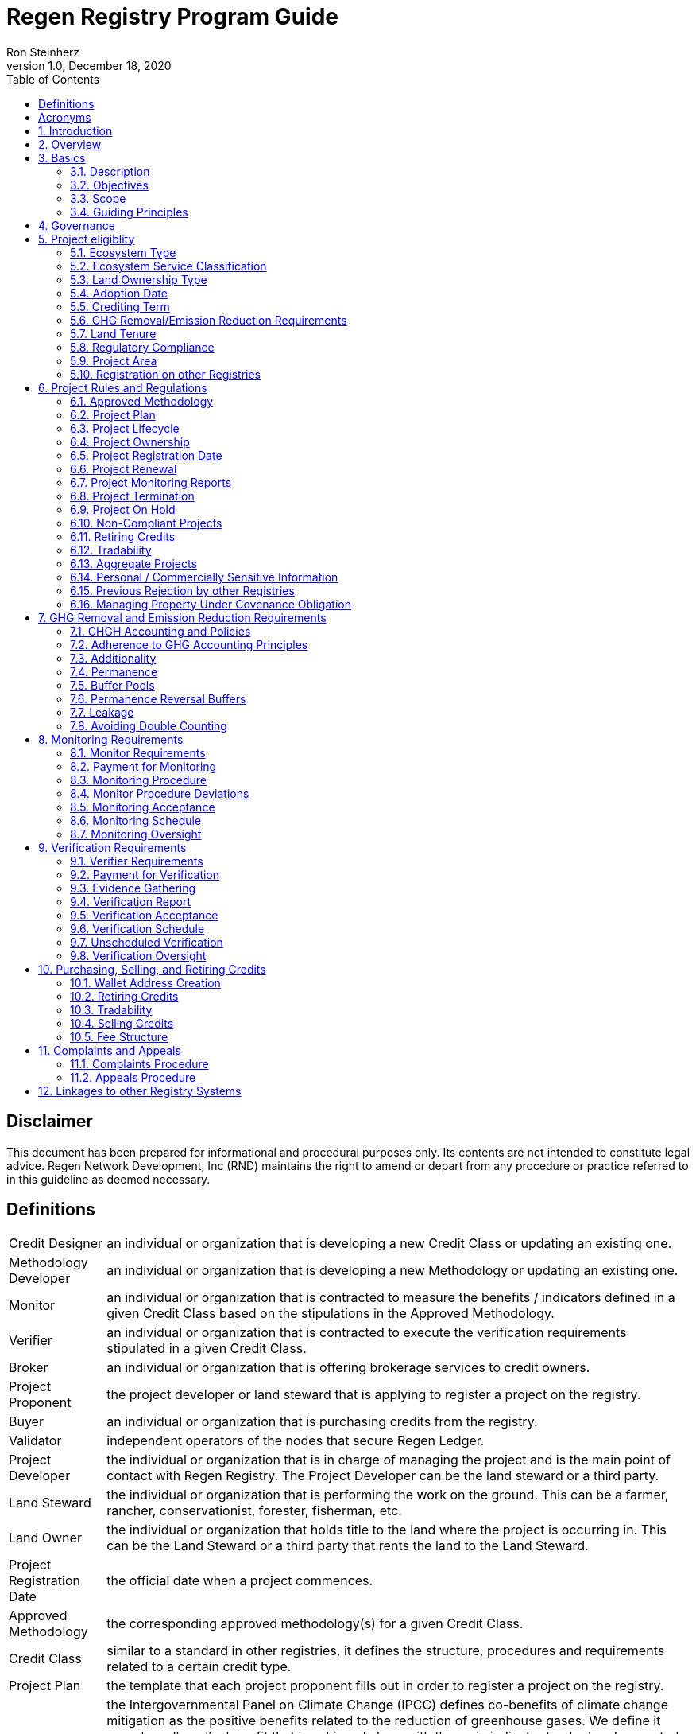 = Regen Registry Program Guide
Ron Steinherz
v1.0, December 18, 2020
:description: 
:toc:

[discrete]
== Disclaimer

This document has been prepared for informational and procedural
purposes only. Its contents are not intended to constitute legal advice.
Regen Network Development, Inc (RND) maintains the right to amend or
depart from any procedure or practice referred to in this guideline as
deemed necessary.


== Definitions

[horizontal]

Credit Designer::

an individual or organization that is developing a new
Credit Class or updating an existing one.


Methodology Developer::

an individual or organization that is developing
a new Methodology or updating an existing one.

Monitor::

an individual or organization that is contracted to measure
the benefits / indicators defined in a given Credit Class based on the
stipulations in the Approved Methodology.

Verifier::

an individual or organization that is contracted to execute
the verification requirements stipulated in a given Credit Class.

Broker::

an individual or organization that is offering brokerage
services to credit owners.

Project Proponent::

the project developer or land steward that is
applying to register a project on the registry.

Buyer::

an individual or organization that is purchasing credits from
the registry.

Validator::

independent operators of the nodes that secure Regen Ledger.

Project Developer::

the individual or organization that is in charge of
managing the project and is the main point of contact with Regen
Registry. The Project Developer can be the land steward or a third
party.

Land Steward::

the individual or organization that is performing the
work on the ground. This can be a farmer, rancher, conservationist,
forester, fisherman, etc.

Land Owner::

the individual or organization that holds title to the land
where the project is occurring in. This can be the Land Steward or a
third party that rents the land to the Land Steward.

Project Registration Date::

the official date when a project commences.

Approved Methodology::

the corresponding approved methodology(s) for a
given Credit Class.

Credit Class::

similar to a standard in other registries, it defines the
structure, procedures and requirements related to a certain credit type.

Project Plan::

the template that each project proponent fills out in
order to register a project on the registry.

Co-Benefit::

the Intergovernmental Panel on Climate Change
(IPCC) defines co-benefits of climate change mitigation as the positive
benefits related to the reduction of greenhouse gases. We define it more
broadly as# a benefit that is achieved along with the main indicator
tracked and promoted in a given credit - which need not be a reduction
of GHG. For example, a biodiversity credit might mainly promote the
protection of a certain species and at the same time offer co-benefits,
such as protection of water resources.

Baseline::

an estimate of the measurement of a certain benefit /
indicator tracked in a given credit had the project not been
implemented. A baseline can be static, dynamic, project specific or
based on performance standard (or a combination of
those)footnote:[https://ghgprotocol.org/sites/default/files/standards/ghg_project_accounting.pdf[https://ghgprotocol.org/sites/default/files/standards/ghg_project_accounting.pdf]].

Verification::

a systematic, independent, and documented assessment by a
qualified and impartial third party of the benefits' assertions for a
specific reporting period.

Supplement::

an appendix to the Credit Class or Approved Methodology
that contains stipulations related to a specific geographic locale or a
specific case.

Crediting Term::

is the finite length of time for which a Project Plan
is effective, and during which a project can generate credits.

Project Activity::

the applied management or conservation practice that
a project proponent is undertaking in order to improve the benefits
tracked in a given Credit Class.

Project Initial Monitoring Date::

the date when the baseline measurement
was performed

Project Page::

the dedicated web page for a given project on the
registry. It provides an overview of the project, the activities taken
place, timeline, images, maps, documentation, and more.

Permanence Reversal Buffer::

a dedicated buffer account that is
allocated a percentage of credits from each issuance in order to
mitigate permanence related reversal risk, i.e. GHG removal reversal
that has occurred over the permanence period of the project.

Approved Activities::

the set of land management or conservation
activities that are eligible activities for a given Credit Class.

Established Registries::

other reputable registries in the carbon market
that Regen Registry recognizes and accepts for certain purposes, such as
onboarding verifiers. These registries are:
+
[loweralpha]
. Verrafootnote:[https://verra.org/[https://verra.org/]] -
VCS Program , CCB Program, Jurisdictional & Nested REDD+ , SD Vista
. Gold Standardfootnote:[https://registry.goldstandard.org/[https://registry.goldstandard.org/]]
. American Carbon Registryfootnote:[https://americancarbonregistry.org/[https://americancarbonregistry.org/]]
. Climate Action Reservefootnote:[http://www.climateactionreserve.org/[http://www.climateactionreserve.org/]]
. CDMfootnote:[https://cdm.unfccc.int/index.html[https://cdm.unfccc.int/index.html]]
. Australian Emission Reduction Fund - Carbon Farming Initiativefootnote:[http://cleanenergyregulator.gov.au/ERF/project-and-contracts-registers/project-register[http://cleanenergyregulator.gov.au/ERF/project-and-contracts-registers/project-register]]


== Acronyms


[horizontal]
GHG:: Greenhouse Gases
IPCC:: Intergovernmental Panel on Climate Change (IPCC) is an
intergovernmental body of the United Nations that is dedicated to
providing the world with objective, scientific information relevant to
understanding the scientific basis of the risk of human-induced climate
change.
AFOLU:: Agriculture, Forestry and Other Land Use; a category of carbon
credit projects that related to agriculture, forestry, and other land
uses (e.g. conservation).
RND:: Regen Network Development, Inc , the entity developing and
operating Regen Registry. Also referred to in this document as Regen
Network.
SDG:: the United Nations' Sustainable Development Goals.
GIS:: Geographic information system is a conceptualized
framework that provides the ability to capture and analyze
https://en.wikipedia.org/wiki/Spatial_analysis[spatial] and
https://en.wikipedia.org/wiki/Geographic_data_and_information[geographic
data].

:sectnums: 
:sectnumlevels: 3

== Introduction

Every day, business is done while neglecting some of our most important
partners: Farmers and the Earth. The result are destructive global
consequences like climate change, desertification, and resource
depletion that affect nearly every aspect of human life. The United
Nations FAO estimates 33% of the Earth's soils are already
degraded and over 90% could become degraded by
2050footnote:[FAO and ITPS, 2015; IPBES, 2018].

The price tag to 'fix' these problems is estimated to be in the
trillions, paralyzing global efforts to quickly address climate change.
There may be nothing of more critical importance today than the
regeneration of the world's ecosystems.

Farmers, the stewards of our global landscapes, offer one of the most
powerful pathways for reversing climate change and unlocking a massive
untapped market in the world: the services and products generated by
Earth's ecosystems. Regen Registry coupled with Regen Ledger, an
ecological blockchain-based ledger, create a new platform for farmers to
monetize their ecological data while receiving rewards for sustainable
practices. By improving the understanding of the state of our land,
oceans, and watersheds and enabling rewards for verified positive
changes, Regen Network catalyzes the regeneration of our ecosystems.

Regen Network was launched in Q2, 2018 and is headquartered in Great
Barrington, Massachusetts.

== Overview

The Program Guide details the general requirements and specifications
for the quantification, monitoring, reporting and verification (MRV),
project registration, and issuance of credits on Regen Registry. The
common characteristic of all Regen Registry credits is that they are all
nature-based solutions, and each can provide one or more ecosystem
services, including GHG emissions reductions and removals,
biodiversity/habitat protection, improvement in water quality, and
morefootnote:[Note, the taxonomy of carbon markets and climate
mitigation varies from ecosystem services].

The Program Guide establishes the programmatic structure of Regen
Registry, including credit classes and methodologies, the project
registration process, project eligibility, and the issuance of tradable
environmental assets to projects. This guide is intended to be used by
Project Proponents, buyers, Monitors, Verifiers, and all other
stakeholders.

Regen Registry aims to maximize flexibility and usability for Project
Proponents while maintaining the environmental integrity and scientific
rigor necessary to ensure that projects developed against its credit
classes and methodologies are of the highest quality.

Project Proponents developing a project for registration on Regen
Registry shall follow this Program Guide and must apply a Regen Registry
approved credit class and methodology.

Project Proponents and other interested stakeholders should refer to the
Regen Registry website for the latest version of the Program Guide,
methodologies, document templates, and other guidance. Regen Registry
will inform Project Proponents with active projects directly to avoid
any potential disruptions.

== Basics

=== Description

Regen Registry is an open source ecosystem services registry in which
Project Proponents can register projects, apply for credits, and
transfer and sell credits to buyers. Buyers can resell or retire credits
(in the case of carbon credits). Each credit vintage issued has a unique
ID, is project-based, is geospatially tagged and independently
verifiedfootnote:[If an independent verification is required by the
respective Credit Class].

Regen Registry aims to provide an open source, vertically integrated
solution that provides:

[loweralpha]
. **Digital MRV** - software infrastructure that provides monitoring
tools - through in-house remote sensing and interoperability with 3rd
party tools - that streamline the cost and issuance of credits.
. **Marketing Platform** - showcases the unique story of each
project, highlighting the land stewards, the impact on the land and
environment; provides buyers and policy makers with impact analytics on
a portfolio (regional, national, and global) of key ecological
indicators.
. **Marketplace and exchange (trading platform)** - sellers offer
their credits for sale; buyers purchase from one or multiple projects
and build a portfolio; the system provides a clearing [.mark]#and
settlement infrastructure including# payments and billing.
. **Regen Ledger** - a custom-built ecological ledger using
blockchain technology where credits are issued and transferred, and
monitoring and verification claims are recorded as immutable records.

Each layer offered within the Regen Registry is standalone and Project
Proponents can choose which ones to use. For example, a Project
Proponent can choose to perform the monitoring in-house, based on the
methodology guidelines, rather than use a Monitor that leverages our
software stack. That said, integrated use of all layers will enable
significant advantages in ease-of-use, effectiveness, and cost
efficiency.

=== Objectives 

Regen Registry's objectives are to:

- Encourage nature-based solutions. For example, solutions based on
regenerative agriculture, conservation, and best management practices,
as a strategy to mitigate (by removing/reducing GHG emissions) and/or
adapt to climate change.

- Provide guidance for, and promote, scientifically rigorous methodologies
and credit classes to foster high quality ecological assets.

- Create an open-source infrastructure that allows cost-effective and
rigorous MRV implementation, issues and tracks credits while avoiding
double counting, and provides payments, billing, and marketing
functionality.

- Support best practices in project-level GHG accounting and ecosystem
services.

- Commercialize innovative types of credits bundled with valuable
co-benefits and ecosystem services.

- Provide an environment to develop new types of ecological assets that
will inform voluntary and regulated markets.

- Incorporate cutting-edge technologies, such as IoT sensors, satellite
remote sensing, and digital signatures, in the use of project monitoring
and verification.

- Enhance public confidence in market-based action for GHG removal and
ecosystems' regeneration.

- Support interoperability between climate markets emerging from the
UNFCCC's Paris Agreement and global NDC commitments.

=== Scope

==== Geography

. Regen Registry accepts projects from locations worldwide, provided they conform to an approved credit class and its respective methodology.

==== Project Types

Regen Registry encourages and accepts a broad variety of nature-based
projects that promote climate mitigation, adaptation, and regeneration
of ecosystems, such as:

- *Agricultural projects* - examples include the adoption of cropland
practices that sequester carbon, such as reduced tillage or planting
cover crops, or pastureland / rangeland practices, such as rotational
grazing.

- *Water management projects* - examples include the installation of swales
that reduce nutrient runoff.

- *Forestry projects* - examples include afforestation, reforestation, and
agroforestry projects.

==== Users

The following depicts the main users of Regen Registry:

- *Credit Designer* - an individual or organization that is developing a new
Credit Class or updating an existing Credit Class.

- *Methodology Developer* - an individual or organization that is developing
a new Methodology or updating an existing Methodology.

- *Monitor* - an individual or organization that is contracted to measure
the benefits / indicators defined in a given Credit Class, based on the
requirements of an Approved Methodology.

- *Verifier* - an individual or organization that is contracted to execute
the verification requirements of a given Credit Class.

- *Broker* - an individual or organization that offers brokerage services to
credit owners.

- *Project Proponent* - the project developer or land steward that applies
to register a project on the registry.

- *Project Developer* - the individual or organization that manages a
registered project and is the main point of contact with Regen Registry.
The Project Developer can be the land steward or a third-party.

- *Land Steward* - the individual or organization that performs the work
on-the-ground. This can be a farmer, rancher, conservationist, forester,
fisherman, etc.

- *Land Owner* - the individual or organization that holds title to the land
where the project is occurring. This can be the Land Steward or a
third-party that rents the land to the Land Steward.

- *Buyer* - an individual or organization that is purchasing credits from
the Regen Registry.

==== Adoption and Revisions

Regen Registry aims to update the Program Guide on a yearly basis in
order to accommodate changes in science and technology which inform
new/upgraded methodologies, and changes in climate markets including GHG
accounting best practices, legislative and/or regulatory requirements.

On a project level and in certain circumstances, Regen Registry may
require all projects, including those monitored and verified under a
previous version of the Program Guide, to implement a policy or process
revision (e.g., updated administrative reporting procedures) detailed in
a subsequent version of the Program Guide.

New/subsequent versions of the Program Guide will be posted for public
comment for 30 days prior to adoption. Regen Registry will prepare
responses to submitted comments and post the comments and responses
along with the new version of the Program Guide.

==== Data Submission and Record-Keeping

Where appropriate, Regen Registry will provide templates for Project
Proponents to collect and submit data for project registration,
monitoring, and verification. These templates will be updated as needed.
In the future, templates will migrate to online/digital interfaces,
including digital signatures that simplify data collection and
processing, enable interoperability with 3rd party tools, and provide a
digital audit trail.

==== Conflict of Interest

Regen Registry requires that third-party Monitors and Verifiers sign a
Conflict of Interest agreement.

=== Guiding Principles 

==== Accuracy 

The Project Proponent shall reduce, as far as is practical,
uncertainties related to the quantification of GHG removals and/or any
other applicable ecological indicator, such as species habitat, tree
coverage, etc.

Methodologies submitted for Regen Registry approval shall include
methods for estimating the uncertainty for each indicator. If
the width of the 90% confidence interval exceeds 20%, an appropriate
confidence deduction shall be applied.

The use of models, such as biogeochemical models, must include an
estimate of structural uncertainty related to the inadequacy of the
model, model bias, and model discrepancy. Monitors shall quantify these
using the best available science, Monte Carlo analyses, uncertainty
estimates from peer reviewed literature, and/or consulting model experts
who have either developed or worked directly with the model in an
academic setting.

==== Comparability

Methodologies approved on Regen Registry shall rely on comparable
peer-reviewed studies as best as possible.

Further, Regen Registry is building infrastructure for automated
monitoring processes that will enable, once monitoring has been
performed for a given project, to have an independent party run that
same monitoring process again, at will, in order to compare the results.
We believe this will provide a new level of transparency and assurance
to monitoring processes.

==== Continuously and Frequently Upgraded

Regen Registry encourages updates of the Program Guide, Credit Classes,
and Methodologies in order to incorporate the latest scientific
knowledge, technologies, and tools, such as IoT and remote sensing.

==== Transparency

Regen Registry is built to provide stakeholders, including Project
Proponents, Buyers, scientists, and market experts, with a high level of
transparency. We achieve this by:

- Credit Classes and Methodologies are publicly available and receive
public comment. We also encourage engaging a broad set of subject matter
experts during the design process.

- All pertinent project data is publicly available, including the Project
Plan, monitoring reports, credit issuance certification, and
verification reports.

-  Regen Ledger will provide an immutable record and digital audit trail of
monitoring and verification outcomes, and credit issuance and sales.

See also the GHG Accounting and Policies section.

==== Collaboration

Regen Registry believes deeply in collaboration. We are convening a
broad set of independent parties to participate in:

- *Methodology development and Credit Class design* - scientists, economists
and subject matter experts are invited to create new, cutting-edge
ecological assets, to provide feedback, and to govern the library of
methodologies and credit classes.

- *Monitoring and verification* - remote sensing companies, experts, IoT
providers, surveying tools, etc. are invited to provide their monitoring
services to streamline the costs of MRV while maintaining scientific
rigor.

- *Regen Registry platform and Regen Ledger development* - software
developers who are eager to mitigate climate change are welcome to
contribute to these open source projects.

To that end, RND is also an active member
OpenTEAMfootnote:[https://openteam.community/], or Open Technology
Ecosystem for Agricultural Management, a farmer-driven, interoperable
platform to provide farmers around the world with the best possible
knowledge to improve soil health. We are currently collaborating with
OpenTEAM members in creating digital, open source, and standardized data
collection from the field and from MRV providers.

==== Practicality

Regen Registry aims to balance the time and cost required by Project
Proponents to collect data for monitoring, verification and reporting
and the need for assurances from Credit Buyers. To that end, Regen
Registry encourages a tiered approach to methodology development that
will provide different levels of assurances to cater to different needs
of Credit Buyers.

==== Security

RND will conduct security audits of its software, including Regen Ledger
and Regen Registry, to ensure the data integrity and fidelity of credit
ownership and the underlying MRV data.

==== Open Source and Open Data

Following the collaboration principle above, RND is a strong proponent
of open-source software and open data. We firmly believe that in order
to achieve the best results, provide transparency, ensure fair
governance, and invite collaboration from multiple stakeholders, we need
to develop open source software and share our research data openly. Our
software code repositories are available on
GitHubfootnote:[https://github.com/regen-network/[https://github.com/regen-network/]]

==== User-Centric Design

Relative to their potential, Agriculture, Forestry and Other Land Use
(AFOLU) carbon credits have seen limited adoption in regulatory and
voluntary markets. Historically, the supply of these credits has been
limited because credit design has not incorporated enough feedback from
land stewards, resulting in credit requirements that were complicated,
expensive and/or time consuming. Regen Registry follows a user centric
design of credit classes and methodologies with input not only from
buyers but also land stewards and project developers.

== Governance

Regen Registry is built on the principles of openness, collaboration,
accountability, user centric design, transparency, responsiveness, and
participation. This is applied to Credit Class and Methodology design,
provision of monitoring and verification services, integration with
other registries, and with 3rd-party service providers.

Regen Registry relies on a software implementation that includes two
layers:

[loweralpha]
. Regen Registry platform - a centralized software layer that
provides user accounts, project pages, administrative functions and

. Regen Ledgerfootnote:[Integration of Regen Registry and Regen Ledger is
targeted for Q2 2021] - a decentralized software layer that is used to
issue, transfer, and retire credits and tracks all pertinent monitoring,
reporting and verification (MRV) information as immutable records.

Regen Registry is operated by Regen Network Development, Inc (RND), a
private for-profit company. Regen Ledger is a public decentralized
ledger that is not owned by a single entity (including RND) and is a
Digital
Commonsfootnote:[https://en.wikipedia.org/wiki/Digital_commons_(economics)[https://en.wikipedia.org/wiki/Digital_commons_(economics)]]
that is operated by a network of independent stakeholders called
Validators that are incentivized to maintain the integrity of the
underlying ecological data and credits tracked on the ledger. Regen
Network believes this is the best way to maintain long term data
integrity, auditability, transparency, and viability, and enables a just
allocation of resources and sustained regeneration of ecological
ecosystems (see blog
postfootnote:[https://medium.com/regen-network/community-stake-governance-model-b949bcb1eca3[https://medium.com/regen-network/community-stake-governance-model-b949bcb1eca3]]
for more details).

Regen Registry is committed to fully comply with all relevant U.S.
Commodity Futures Trading Commission (CFTC) and the U.S. Securities and
Exchange Commission (SEC) standards and regulations.

In the event that RND dissolves, the Regen Registry's contractual
agreements bind both project developers and buyers to uphold any
outstanding contractual commitments as if the two slides are direct
parties to the contracts.

== Project eligiblity

=== Ecosystem Type 

Each Credit Class and Methodology shall stipulate the Ecosystem Type
based on RND
taxonomyfootnote:[https://docs.google.com/spreadsheets/d/1_i9aKoC-sgaRgNAIa8QL4P-ZgmmamdPjsihEHEzpCys/edit?usp=sharing[RND
Taxonomy Document]]. In the event there is no matching definition in
the taxonomy, the Credit Designer or Methodology Developer will propose
an addition to the taxonomy.

=== Ecosystem Service Classification

Each Credit Class and Methodology shall stipulate the Ecosystem Service
based on RND
taxonomyfootnote:[https://docs.google.com/spreadsheets/d/1_i9aKoC-sgaRgNAIa8QL4P-ZgmmamdPjsihEHEzpCys/edit?usp=sharing[RND
Taxonomy Document]]. In the event there is no matching definition in
the taxonomy, the Credit Designer or Methodology Developer will propose
an addition to the taxonomy.

=== Land Ownership Type

Each Credit Class shall stipulate the land ownership type accepted, for
example:

- Private
- Public
- Tribal

Or combination of the above.

=== Adoption Date

The Adoption Date is the date on which the Project Proponent began to
apply the Project Activity intended to increase a certain ecological
outcome (e.g. carbon stock) relative to the baseline measurement.

Each Credit Class shall define the earliest Adoption Date accepted for
that credit, but no earlier than 10 years prior to Project Registration
Date.

The Project Proponent must provide evidence to that effect.

=== Crediting Term

Crediting Term is the finite length of time for which a Project Plan is
valid, and during which a project can generate credits.

Each Credit Class shall define the corresponding Crediting Term(s)
available for that credit.

=== GHG Removal/Emission Reduction Requirements

Credit Classes that include GHG removals shall include these related
requirements:

==== Real

A real offset is the result of a Project Activity that yields
quantifiable and verifiable GHG removals as stipulated in the Approved
Methodology.

==== Measurable

Each credit represents one ton CO~2~e (1t CO~2~e) that has been removed
(or avoided) from the atmosphere.

==== No Double Counting

Regen Registry does not allow double issuing and selling of credits for
the same project area and/or temporal boundary. See also 'Registration
on other registries' section.

=== Land Tenure

. Land tenure is a legal term representing rights and interests in project
lands.

. Project Proponent shall own, have control over, or document effective
control over the GHG sources/sinks from which the removals originate.

. Project Proponent shall provide documentation and/or attestation of land
tenure.

. In the case of leased land, the landowner shall agree to all contractual
obligations taken by the Project Proponent, and the project Proponent
shall provide documentation and/or attestation of title agreement to
credits.

. Regen Registry may require a legal review by an expert in local law.

=== Regulatory Compliance

. Projects must maintain material regulatory compliance, that is, adherent
to all laws, regulations, and other legally binding mandates directly
related to Project Activities.

. Project Proponent is required to provide a regulatory compliance
attestation for each verification. This attestation must disclose all
violations or other instances of non-compliance with laws, regulations,
or other legally binding mandates directly related to Project
Activities.

. Regen Registry retains discretion to decide on a case-by-case basis
whether a violation requires cancelling the project or putting it on
hold until the issue is addressed.

=== Project Area

. The Project Area may only include land meeting the following
requirements:
    - the land was not converted from forest land, wetlands or any other
    natural ecosystem (see rnd taxonomy document for definitions) in the 10
    year period prior to the Project's Adoption Date.

. The Project Area may include portions of land which are not eligible
land, only if they are excluded from any GHG or co-benefit estimation.
Those areas will be clearly demarcated in the Project Plan.

=== Registration on other Registries

. Project Proponent is required to state if they plan to apply in the
future, or have applied for and been listed, registered, and/or been
issued GHG emission reduction or removal credits, biodiversity credits
or any other ecological credit through any other GHG emissions program,
biodiversity program or any other certification program.

. Project Proponent will include detailed information on any credit
issuance (volume, vintage, status), and information on any rejections of
the project application on other registries.

. Regen Registry will review the information provided by Project Proponent
and approve or reject concurrent registration with another registry(s).
Regen Registry will permit concurrent project registration only if the
following conditions are met:

- No double issuance - credits issued for the same unique emissions
reductions (project boundary and vintage) do not reside concurrently on
more than one registry.

- No double sale - once any credits have been sold on another registry,
the Project Proponent will be required to cancel that project in order
to register on Regen Registry.

Note, these conditions hold, not only during project registration but
throughout the lifetime of the project. That is, Project Proponent with
an existing project on Regen Registry shall follow the same procedure
above if planning to register on another registry concurrently.

See Avoiding Double Counting section for more details.

== Project Rules and Regulations

=== Approved Methodology

Each Credit Class shall define the Approved Methodology(s) which the
credit relies upon.

=== Project Plan

The Project Plan describes the Project Activity, addresses eligibility
requirements, establishes project boundaries, and more. The Project
Proponent shall fill out the Project Plan
templatefootnote:[https://drive.google.com/file/d/1q6-26M-ROqKpfbkZf8YSDG2j2vawiVun/view?usp=sharing[Regen
Registry Project Plan]] and submit for review by Regen Registry.

=== Project Lifecycle

This is a general outline of the project stages:

. Account Creation - Project Proponent provides contact information and
creates an account on Regen Registry.

. Project Creation - Project Proponent creates a project, applies for a
credit, completes the Project Plan, and signs the corresponding legal
agreements.

. Preliminary Review - Regen Registry reviews the submission for
completeness and compatibility with the Credit Class and Approved
Methodology, and requests additional information as needed.

. Project Registration - If everything is in order, the project is
approved, the contract is signed between the Project Proponent and Regen
Registry.

. Baseline Measurement - Project Proponent engages with Monitor and
provides the project information as defined in the Approved Methodology.
The Monitor follows the guidelines in the Approved Methodology and
generates a baseline measurement of the ecological indicators and
benefit assessment assigned to the Credit Class. The Baseline Monitoring
Report is submitted to Regen Registry. If the report is approved, it is
made publicly available on Regen Registry.

. Verification - Per the verification schedule defined in the Credit
Class, the Project Proponent engages with an independent, approved
Verifier to verify the inputs provided by the Project Proponent and the
baseline and monitoring reports submitted by the Monitor follow the
specification of the Approved Methodology. Fees for verification are
determined by the Project Proponent and Verifier. The Verifier submits
to Regen Registry a verified Project Plan, verified monitoring
report(s), and verification report with verification rating (see
Verification section for further details).

. Verification Acceptance - Based on the verification report rating, Regen
Registry issues credits to the Project Proponent. The verification
report is made publicly available on Regen Registry.

. Subsequent Monitoring and Verification rounds - Following the guidelines
in the Approved Methodology and Credit Class, subsequent monitoring and
verification rounds are performed, and the above steps repeat for each
credit vintage issuance.

. Issuance - Regen Registry issues to the Project Proponent’s account
credits for the relevant reporting period, in the amount listed in the
monitoring report.

. Transfer or Retire - At the Project Proponent’s discretion, they can
sell or retire the credits.

. Final Project Verification - At the end of the Crediting Term, the
Project Proponent will engage in a final project verification. The
report will be made public on Regen Registry.

. Project Renewal (optional) - After the final project verification, the
Project Proponent can elect to renew the project. The duration for
renewal is defined by each Credit Class.

GHG removal projects’ specific adaptations:

[arabic, start=13]
. Credit issuance - With each issuance, a percentage of credits, as
defined in the Credit Class, is deposited into the Buffer Pool.

. Buffer pool reconciliation - Based on the end-of-project carbon stock
estimation, Regen Registry will retire or transfer credits from the
Buffer Pool. See the Buffer Pool section.

. Permanence Monitoring and Verification - At the end of the permanence
period, the Project Proponent will conduct a permanence monitoring and
verification round (desk review) in order to verify retention of GHG
removed during the project.

=== Project Ownership

Project Proponent shall stipulate the ownership of credits issued to the
project. Regen Registry supports fractional ownership of the credits
allocated to a project in a given issuance event, therefore credits can
be split between Land Stewards, Land Owners, Project Developers, and
Buyers.

=== Project Registration Date

. The Project Registration Date is the date the Project has been approved
by Regen Registry. The Crediting Term officially begins on this date.

. If an Adoption Date precedes the Project Registration Date, the
Crediting Term will commence at the Project Initial Monitoring Date as
defined by the Approved Methodology.

=== Project Renewal

. At the end of the project, the Project Proponent can elect to renew the
project. The Project Proponent may do so by:

.. Choosing from these renewal period options: 5, 10, 15 or 20 years.
.. Submitting an updated Project Plan in compliance with up-to-date Credit
Class and Approved Methodology.

. The final project monitoring and verification round of carbon stock
and/or other ecological indicator estimates will be automatically used
as the renewal up-to-date baseline.

. Project Proponents may renew a project multiple times. Regen Registry
does not limit the number of periods of renewal that are allowed for a
given project renewals.

=== Project Monitoring Reports

. Project Monitoring Reports shall be completed for each monitoring period
following the template for Project Monitoring Report. The Monitor shall
submit the report to Regen Registry including any corrections/revisions
identified by the verifier (if applicable).

. The Monitoring Report shall describe the current status of project
operation, and include the data monitored, the monitoring plan, the
calculated emission reductions and ecological indicators for the
reporting period stated in the Credit Class and following the guidelines
in the Approved Methodology.

=== Project Termination 

==== End of Crediting Term 


. At the end of the Crediting Term, the Project Proponent will engage in a
final project verification. The report will be made public on Regen
Registry.

. The Project Proponent has the choice to renew the project (renewal
duration stipulated in Credit class).

. In the case of a GHG removal credit, based on the end of project carbon
stock estimation, Regen Registry will retire or issue credits from the
Buffer Pool. See the Buffer Pool section for more details.

====  Premature Project Termination 

. Prior to credit sales transactions (i.e. sold, transferred, or retired),
a Project Proponent can decide to end the project prematurely with no
penalties.

. Regen Registry fees will still apply, along with any outstanding
obligations between Project Proponent and 3rd parties, such as Verifiers
and/or Monitors.

==== In the case of a GHG removal credit

. Before credit sales transactions, project credits in the Project
Proponent's account will be cancelled including the respective Buffer
Pool and Permanence Reversal Buffer allocations.

. After credit sales transactions, the Project Proponent:

.. Shall engage with a final monitoring and verification round to calculate
the carbon stock levels and determine Buffer Pool allocations and/or
further compensation required. See the Buffer Pool section for more
details. If the Project Proponent fails to engage with a final
monitoring and verification round, the project will be deemed to be
non-compliant.

.. Comply with permanence requirements of the vintage that was sold.

=== Project On Hold

. A project may be put on hold if:

    - Project Proponent fails to comply with the reporting requirements stated
    in Credit Class and the Approved Methodology.

    - A Verification Report is submitted with a Rejection rating.

    - In the case of a GHG removal credit, an intentional reversal of carbon
    stock is identified.

. A project in on hold status will not be issued credits until the
identified issues are resolved.

. The Project Proponent will be allowed 60 days to remedy the fault found
or the project will be deemed non-compliant. Regen Registry may require
an additional monitoring and verification round after the fault has been
remedied.

=== Non-Compliant Projects

. Projects that are non-compliant include the following cases:

    - In the event that a project was put on-hold and the Project Proponent
    did not comply with Regen Registry requests within sixty days.

    - The Project Proponent cancelled the project prematurely and did not
    comply with final monitoring and verification round requirements.

. These cases will be seen as a breach of contract, subject to dispute
resolution as stipulated in the legal contracts. If the dispute is not
resolved, the project will be cancelled from the registry and all issued
credits remaining in Project Proponent's account along with the project
credits allocated to Buffer Pool and Permanence Reversal Buffer (if
applicable) will be cancelled.

. Non-compliant projects will be delisted from Regen Registry and,
depending on the case, at RND discretion, the Project Proponent might be
restricted from listing any future projects on Regen Registry.

=== Retiring Credits

In the case of a GHG removal credit:

.  Traditionally in carbon markets, credit retirement involves allowances
from regulated emission trading
schemesfootnote:[https://en.wikipedia.org/wiki/Emissions_trading#Trading_systems[[.underline]#https://en.wikipedia.org/wiki/Emissions_trading#Trading_systems#]]
as a method for offsetting carbon emissions. Regen Registry is not a
regulated emission trading scheme, but instead provides buyers a way to
voluntarily offset their carbon footprint.

. Credits can only be retired once. Once a credit has been retired, it
cannot be transferred or sold anymore.

. Regen Registry provides the ability for buyers to trade their credits,
i.e. sell them to other buyers on a secondary market. In the future, a
secondary marketplace functionality will be added.

. Credit buyers will have access to the Project Proponent's information,
the project location, monitoring reports, and other pertinent data which
is made publicly available on Regen Registry. Buyers must indicate the
owner of the beneficial interest in the GHG mitigation claim for each
credit they retire.

=== Tradability

. Credit buyers will have the option to sell their credits so long as they
have not yet been retired. Credits are treated as commodities, not as
securities. RND is committed to comply with all relevant regulatory
frameworks, both in the US and internationally. In the future,
additional functionality to support secondary market trading will be
added.

=== Aggregate Projects

. Project Proponents may be able to create efficiencies around reporting
and verification by strategically combining a group of project areas
participating in an Aggregate Project. To that end, project areas should
be grouped so their defining characteristics are as homogeneous as
possible. Verifiers may select randomly which project areas will receive
on-site visits, or apply a risk analysis to identify project areas with
the strongest influence over an Aggregate Project's outcomes. Verifiers
can use their own discretion to determine the data sampling approach,
yet all sites require at least a desk-based review.

. Sites must have similar soil types and be located within the same
pre-defined geographic region, following the ecosystem types as outlined
in the Taxonomy Document.

=== Personal / Commercially Sensitive Information

. Project Proponents may request to designate portions of the Project Plan
or project documentation as Personal / Commercially Sensitive
Information. This information must be available for review by Regen
Registry and the approved Verifier (with non-disclosure agreements, as
necessary), but will not be posted publicly as part of the project
documentation on Regen Registry. This information will be restricted to
these Project Plan items:

.. Entity name and contact information

.. Land tenure

.. Land ownership type

. To promote transparency, Regen Registry shall presume by default all
project information to be available for public scrutiny, unless
requested otherwise by the Project Proponent.

=== Previous Rejection by other Registries

. Regen Registry may consider a project rejected by other registries, due
to procedural or eligibility requirements, if the project complies with the
Credit Class and Approved Methodology. The Project Proponent for such a
project shall include a statement in the Project Plan that lists all
other programs to which the Project Proponent has applied for
registration and was rejected, the reason(s) for the rejection, and
pertinent documentation.

=== Managing Property Under Covenance Obligation

. Project Proponents that choose to put their land under permanence
convenance are required to inform prospective buyers of any permanence
obligations associated with the land when selling their property.

== GHG Removal and Emission Reduction Requirements

The following requirements apply to GHG removal and emission reduction
credits issued on Regen Registry.

=== GHGH Accounting and Policies

Guiding principles for GHG Accounting

.. In defining this Program Guide, RND has attempted to follow the best
practices as applied to carbon credit markets and Agriculture, Forestry
and Other Land Use (AFOLU) carbon credits.

.. The core GHG accounting principles laid out in ISO 14064 Part
2:2019footnote:[https://www.iso.org/obp/ui/#iso:std:iso:14064:-2:ed-2:v1:en[[.underline]#https://www.iso.org/obp/ui/#iso:std:iso:14064:-2:ed-2:v1:en#]]
have informed this guide and are summarized below:

[width="100%",cols="25%,75%"]
|===

| *Relevance*

| Select the GHG sources, sinks and reservoirs (SSRs), data and
methodologies appropriate to the needs of the intended user.

| *Completeness*

| Include all relevant GHG emissions and removals. Include all relevant
information to support criteria and procedures.

| *Consistency*

| Enable meaningful comparisons in GHG-related information.

| *Accuracy*

| Reduce bias and uncertainties as far as is practical.

| *Transparency*

| Disclose sufficient and appropriate GHG-related information to
allow intended users to make decisions with reasonable confidence.

| *Conservativeness*

| Use conservative assumptions, values, and procedures to ensure
that GHG emission reductions or removal enhancements
are not overestimated.

|===

=== Adherence to GHG Accounting Principles

==== Boundary Selection 

. GHG project boundaries include a project's physical boundary and
implementation area (i.e. where the Project Activity takes place), the
GHG sources, sinks, reservoirs (SSRs) considered, and the project
duration.

. The Approved Methodology establishes the criteria for the selection of
relevant GHG SSRs, and procedures for quantifying GHG emissions.

. The Project Proponent shall provide maps, Geographic Information System
(GIS) shapefiles, and other relevant information to delineate the
project physical boundary.

====  Relevance and Completeness 

. Project Proponent shall consider all relevant information that may
affect the accounting and quantification of GHG emissions or reductions
including all relevant SSRs.

. The Program Guide and Credit Class include mechanisms to account for
estimation uncertainty and carbon retention risk. See the Buffer Pool
and Permanence sections for more details.

====  Consistency 

. The assumptions, methods, and data used in the Approved Methodology to
quantify GHG reductions and removals rely on peer reviewed data that
enables meaningful comparisons to other methods and data.

====  Accuracy 

. The Project Proponent shall reduce, as far as is practical,
uncertainties related to the quantification of GHG emission reductions
or removal enhancements.

. This Program Guide and Credit Class require that the sampling error
associated with the mean of the estimated emission reduction/removal not
exceed ±20% of the mean at the 90% confidence interval to report the
mean of the estimated emission reduction/removal. If the Project
Proponent cannot meet this target, then an uncertainty deduction is
required as specified by the Approved Methodology.

====  Transparency 

. The Approved Methodology, Credit Class and Program Guide disclose
sufficient and appropriate GHG-related information to allow all intended
users to make decisions with reasonable confidence.

. Regen Registry is built to provide public access to all key pertinent
information related to GHG estimations such as project monitoring and
verification reports.

====  Conservativeness

. The Approved Methodology shall define assumptions and specify
quantification methods and monitoring requirements to ensure that GHG
emission reductions and removals are not overestimated.

====  Emission Reduction & Removal Factors

. When estimating GHG emission reductions or removals, methodologies shall
specify GHG emissions or removal factors that are:

    - Derived from a scientific peer-reviewed source
    
    - Appropriate for the GHG source or sink concerned
    
    - Account for uncertainty in the quantification method

====  Independently Verified

. The baseline report, monitoring reports, and Project Plan are validated
by a Regen Registry approved verifier (unless otherwise stipulated in
the Credit Class).

====  Managing Data Quality 

. The Monitor shall follow the guidelines in the Approved Methodology and
establish quality assurance and quality control (QA/QC) procedures to
manage data and information, including the assessment of uncertainty in
the baseline and ongoing monitoring.

=== Additionality

The concept of additionality is often raised as a vital consideration
for quantifying project-based GHG reductions. Additionality is a
criteria that requires GHG reductions to only be recognized for project
activities that would not have “happened anyway.”

While there is general agreement that additionality is important, its
meaning and application remain difficult to define, frequently framed
with imprecise language, and in many cases subject to
interpretation.footnote:[https://ghginstitute.org/wp-content/uploads/2015/04/AdditionalityPaper_Part-1ver3FINAL.pdf[https://ghginstitute.org/wp-content/uploads/2015/04/AdditionalityPaper_Part-1ver3FINAL.pdf]]

Greenhouse Gas Protocol Initiative, a multi-stakeholder partnership of
businesses, NGOs, governments, and academics convened by the World Business Council
for Sustainable Development (WBCSD) and the World Resources Institute
(WRI), does not require demonstration of additionality, but instead
recommends incorporating it as an implicit part of the procedures used
to estimate baseline
emissionsfootnote:[https://ghgprotocol.org/sites/default/files/standards/ghg_project_accounting.pdf[https://ghgprotocol.org/sites/default/files/standards/ghg_project_accounting.pdf]].
Depending on the methodology, as appropriate for each context, this may
be either a performance-based approach or a project-based approach,
using either a static or a dynamic baseline, and takes into account
different considerations and barriers to adoption.


. Each Credit Class shall stipulate the relevant additionality
requirements to that credit.


=== Permanence 

In GHG accounting, permanence refers to the risk that a carbon reservoir
may be subject to gradual long-term or sudden disruptive release that
will reverse the benefit that occurred as a result of project
implementation. GHG emissions reductions from terrestrial sources and
sinks may not be permanent if a project has exposure to risk factors
such as intentional or unintentional events that result in emissions
into the atmosphere of sequestered CO2e for which offset credits were
issued. Terrestrial projects have the potential for GHG removals to be
reversed upon exposure to risk factors, including both unintentional
reversals (e.g. fire, flood, and insect infestation) and intentional
reversals (e.g., landowners choosing to discontinue land management
and/or participate in an activity that reverses the
sequestration).footnote:[https://americancarbonregistry.org/carbon-accounting/standards-methodologies/american-carbon-registry-standard-3/acr-standard-v6-0-may-2019-public-comment-version.pdf[https://americancarbonregistry.org/carbon-accounting/standards-methodologies/american-carbon-registry-standard-3/acr-standard-v6-0-may-2019-public-comment-version.pdf]]

Land use-based and forestry projects may require the Project Proponent
to register covenants on their land and/or restrict land use for 40 to
100 years post credit
issuancefootnote:[https://nori.com/resources/how-nori-works[https://nori.com/resources/how-nori-works]].
This approach is not financially viable for most Project Proponents as
the covenant often results in a reduction in the market value of the
land that is greater than the potential additional revenues from credit
sales.

Further, there is no length of time, short of perpetual, that is equated
with the assurance of permanence, nor is there a sound scientific basis
or accepted international standard around any number of years that
equates to an emission reduction/removal being permanent.

. Regen Registry requires that Permanence Periods are specified in each
Credit Class. The Project Proponent has the following requirements as it
relates to permanence assurances:

. Allocate an additional 5% of each credit issuance (in addition to the
Buffer Pool) to a dedicated Permanence Reversal Buffer.

. Register a covenant on the land from the Project Registration until the
end of the 25-year permanence period.
+
The Project Proponent states their choice in the Project Plan.

. If the project is renewed, the Project Proponent will choose again a
permanence assurance for the renewed project.

. If the Project Proponent chooses the Permanence Reversal Buffer, at the
end of the permanence period (25 years from the end of the Crediting
Term), the Project Proponent will conduct a permanence monitoring and
verification (desk verification suffices) round in order to verify
carbon retention. See Permanence Reversal Buffer section for more
details.

. Each Credit Class can create alternative permanence requirements as
appropriate.

=== Buffer Pools

Carbon sequestration projects have the potential for GHG removals to be
reversed unintentionally or overestimated. The Buffer Pool serves as a
tool to mitigate the general and project-specific risk factors,
including the overall uncertainty risk in GHG estimations (on top of the
portion accounted for already by the Approved Methodology).

==== Buffer Pool Account

Regen Registry will establish a dedicated account, over which it has
sole operational and management control, that serves to hold the Buffer
Pool contributions from each project. Project Proponents may not sell,
transfer, retire, or dispose of credits that are held within the Buffer
Pool Account.

==== Buffer Pool Contributions

. Regen Registry will apply a default contribution of 20% of each credit
issuance (as quantified by the latest monitoring report) to the Buffer
Pool in order to account for the risks mentioned above.
+
Each Credit Class can override this allocation as appropriate.

. The credits will be automatically deposited into the dedicated
administrative Buffer Pool Account.

==== End of Crediting Term Processing

. Upon the completion of the project and the final monitoring and
verification, the Buffer Pool will be reconciled according to the end of
project carbon stock level:

. If the final project carbon stock level was above the level reported in
prior monitoring and verification round:

    .. The existing credit balance of Buffer Pool will be issued to Project
    Proponent.

    .. 10% of credits (instead of the normal 20%) in the final issuance will be
    allocated back to the Buffer Pool in order to account for any
    uncertainty of estimation in the last monitoring round.

. If the final project carbon stock level was below the level reported in
prior verification:

    .. The gap will be withdrawn from the Buffer Pool and immediately retired.
    The remainder of the Buffer Pool minus 10% will be distributed to the
    Project Proponent.

    .. If the Buffer Pool balance does not cover the gap, the Project Proponent
    will have the following options to compensate for the carbon stock loss:

        ... Renew the project and defer the payment to the next issuance(s).

        ... Use non-transacted (sold) credit/other credits in Project Proponent's
        Regen Registry account.

        ... Purchase credits to compensate for the carbon loss.

==== Premature Project Ending Process

. In the event that the project has ended prematurely, Regen Registry will
follow a conservative approach and automatically retire all the credits
in the Buffer Pool associated with the project.

. In a final verification report, where the end of project carbon stock
level is available, similarly to 'End of Crediting Term Processing', if
the Buffer Pool was insufficient to cover the gap in carbon stocks level
then the Project Proponent will be required to purchase credits to
compensate for the carbon loss.

. If no final verification report is available, to be conservative, Regen
Registry will assume a default loss of 10% in carbon stock level from
prior levels and retire credits accordingly. If the Buffer Pool was
insufficient to cover that loss, the Project Proponent will be required
to purchase credits to compensate for the carbon loss.

==== Overestimation of Credits Issued during the Crediting Term 

. In the event that during the Crediting Term a verification report rating
was Rejection on the grounds that the carbon stock level was
overestimated, then:

. The gap will be withdrawn from the Buffer Pool and immediately retired.

. If the Buffer Pool balance does not cover the gap, the Project Proponent
will have the following options to compensate for the carbon stock loss:

    - Use non-transacted (sold) credit/other credits in Project Proponent's
    Regen Registry account.
    - Purchase credits to compensate for the carbon loss.

==== Purchase of Credits to Compensate for Carbon Loss

- In any event, per above, that the Project Proponent is required to
purchase credits to compensate for carbon loss, these credits shall be
from other like projects with similar regional characteristics and
co-benefits, either from Regen Registry or from Established Registries.

=== Permanence Reversal Buffers

Project Proponents can choose to use a Permanence Reversal Buffer to
mitigate permanence-related reversal risk, i.e. GHG removal reversal
that has occurred over the permanence period.

==== Permanence Reversal Buffer Account

. Regen Registry will establish a dedicated account, over which it has
sole operational and management control, that serves to hold the
Permanence Reversal Buffer contributions from each project. Project
Proponent may not transfer, retire, or dispose of credits that are held
within the Permanence Reversal Buffer.

==== Permanence Reversal Buffer Contribution

.. In the event that Project Proponents choose to use the Permanence
Reversal Buffer, Regen Registry will apply a default contribution of 5%
of each credit issuance (as quantified by the latest monitoring report)
in order to account for the risk of reversal during the permanence
period.

.. In the event the Project Proponents choose not to use the Permanence
Reversal Buffer and use other alternatives such as long term covenants,
the 5% will not be deducted from each credit issuance.

====  End of Permanence Period 

. Upon the completion of the permanence period an additional monitoring
and verification round will occur and the Permanence Reversal Buffer
will be reconciled with the carbon stock level at the last recorded
monitoring event during the Crediting Term:

    .. If the final GHG level was above the last recorded GHG level, the
    existing balance of Permanence Reversal Buffer will be issued to Project
    Proponent.

. If the final level was below the last recorded level:

    .. The gap will be withdrawn from the Permanence Reversal Buffer and
    immediately retired. The remainder will be distributed to the Project
    Proponent.

    .. If the Permanence Reversal Buffer balance does not cover the gap, the
    Project Proponent will have the following options to compensate for the
    gap:

        ... Use non-transacted (yet-to-be-sold) credits in Project Proponent's Regen
        Registry account.

        ... Purchase credits to compensate for the gap in carbon stock. The
        purchased credits can be from Regen Registry, or from Established
        Registries.

==== Premature Project Ending Process

. In the event that the project has ended prematurely, the Project
Proponents are still contractually obligated to maintain the permanence
requirements for each credit vintage sold.

. Regen Registry will follow the same approach at the end of permanence
period for carbon stock reconciliation (see section 8.7.3)

. If no monitoring and verification report was conducted at the end of the
permanence period, in order to be conservative, Regen Registry will
assume a default loss of 10% in carbon stock level from last recorded
level. If the Permanence Reversal Buffer was insufficient to cover that
loss, the Project Proponent will be required to purchase credits to
compensate for that loss.

==== Purchase of Credits to Compensate Carbon Loss

. In any event, per above, that the Project Proponent is required to
purchase credits to compensate for carbon loss, these credits shall be
from other like projects with similar regional characteristics and
co-benefits, either from Regen Registry or from Established Registries.

=== Leakage

Leakage is an increase in GHG emissions or decrease in sequestration
outside the project boundaries that occurs because of the project's
actions.

. Each Credit Class shall define the appropriate procedures to address
leakage.

. Over time, if certain land management activities have consistently been
found to create substantial leakage across multiple projects, Regen
Registry may remove those activities from the approved list of
practices.

=== Avoiding Double Counting 

Double counting refers to situations where a single GHG emission
reduction or removal is used more than once to demonstrate achievement
of mitigation targets and/or pledges typically made by
corporations/entities and countries. Double counting can occur either as
double issuance, double sale, or double claiming.

Double claiming is of concern in international carbon trading and in
determining Nationally Determined Contributions (NDC) under the Paris
Agreementfootnote:[https://unfccc.int/process-and-meetings/the-paris-agreement/the-paris-agreement[https://unfccc.int/process-and-meetings/the-paris-agreement/the-paris-agreement]],
when an emission reduction is counted once by the country of origin when
reporting its emissions inventory, and again by the receiving country
(or other entity) when justifying emissions above its pledged climate
effort. In the absence of rules, a country of origin could reduce
emissions to meet its pledged effort and transfer those to a recipient;
the recipient could then claim those same reductions to meet its pledged
effort. In that case, only one reduction has actually occurred, but it
is being claimed twice. Analyses indicate that such double-claiming
could eliminate the entire climate benefit of all the
NDCs.footnote:[https://www.edf.org/sites/default/files/documents/double-counting-handbook.pdf[https://www.edf.org/sites/default/files/documents/double-counting-handbook.pdf]]

Regen Registry has program rules and operational processes to mitigate
these double counting risks. To avoid double claiming, all credits will
be tracked on Regen Ledger, a custom-built ecological ledger leveraging
blockchain technology (specifically the Cosmos
SDKfootnote:[https://cosmos.network/[https://cosmos.network/]]),
which provides public immutable records for transactions. The data on
Regen Ledger is available for external scrutiny and validation and
provides a digital audit trail for transactions, at any given point in
time. Examples include who was issued credits and their location, who
currently owns credits, when each credit was retired, and who claimed
the GHG benefit and their location.

[width="100%",cols="24%,38%,38%",options="header",]
|===
| Risk | Description | Mitigation

| Double Issuance

| 1) A situation in which more than one carbon credit is issued for
the same emissions or emission reductions.

2) The registration of the same project under two different
carbon crediting programs or twice under the same program

| On Regen Registry, for a given location, only one project applying for
any Credit Class with a GHG component, is registered and active.

Project Proponent will be required to commit to not claiming credits for
the same land and emission reduction/removal concurrently on any other
registry. Verifier will confirm this in the verification report prior to
credit issuance.

| Double Sale

| An instance in which a single GHG reduction or removal is sold to more
than one entity at a given time.

| Credit ownership will be tracked on Regen Ledger, leveraging blockchain
technology which prevents the possibility of double selling.

| Double Claiming

| An instance in which an
issued credit is used by the same Buyer toward more than one target
(e.g., under systems that are not linked, do not coordinate, or may have
inconsistent rules for reporting and/or retirement).

| Legal contracts will restrict Buyers from making multiple claims on any
given credit.

Each retirement will record the exact time, location, beneficiary
details and retirement amounts.

|===

When any country or state approves the trading of carbon credits (along
with the carbon claims associated with them), Regen Registry will adhere
to guidelines as established by the United Nations Framework Convention
on Climate Change
(UNFCCC)footnote:[https://unfccc.int/[https://unfccc.int/]]
and Carbon Offsetting and Reduction Scheme for International Aviation
(CORSIA)footnote:[https://www.icao.int/environmental-protection/CORSIA/Pages/default.aspx[https://www.icao.int/environmental-protection/CORSIA/Pages/default.aspx]]
to prevent double counting towards NDC and CORSIA obligations
respectively, and to ensure the environmental integrity of emissions
reductions.

== Monitoring Requirements

The Monitor shall follow the requirements in the Approved Methodology to
quantify the benefits and indicators defined in the respective Credit
Class.

=== Monitor Requirements

. The Project Proponent or a third party can perform Monitoring as
stipulated in the Credit Class. It is recommended that the Monitor
satisfies the following requirements:

    - Obtain Errors & Omissions Insurance for at least $1 million.

    - Has demonstrated technical expertise in the methods specified in the
    Approved Methodology, for example: satellite imagery and GIS analysis,
    biogeochemical models (if applicable), statistical analysis, GHG
    estimation, etc.

. Monitors for all Credit Classes must satisfy these minimum requirements:

    .. Have sufficient proof of identity

    .. Be in a position of fiduciary duty to operate in the best interest of
    the Project

. If the Project Proponent, Project Developer, or other Project Actor
implementing Project Activities is also acting as the Monitor, they must
sign a statement confirming their fiduciary obligations to minimize
conflicts of interest and to monitor the Project in the best interest of
the Project

. If an organization other than the Project Proponent is acting as the
Monitor, they must sign a statement confirming their fiduciary
obligations to minimize conflicts of interest and to monitor the Project
in the best interest of the Project. The Registry Agent and the Project
Proponent must be satisfied that any potential for conflict of interest
can be mitigated.

. To limit the potential for conflict of interest in this scenario,
Monitors will disclose all relationships, such as familial or fiduciary,
within the past three years between the Monitor on the one hand, and the
project and Project Proponent on the other.

=== Payment for Monitoring 

. Project Proponent is responsible for engaging and paying for monitoring.

=== Monitoring Procedure

. The Monitor shall gather all the monitoring data (if applicable)
provided by the Project Proponent using the respective Regen Registry
templates. If there is missing information, the Monitor will communicate
the gaps to the Project Proponent who in turn will resubmit the
monitoring data.

. The Monitor shall gather all other sources of data specified in the
Approved Methodology necessary for the quantification process, for
example satellite imagery or metrics from scientific literature.

. The Monitor shall use the appropriate tools and follow the procedures in
the Approved Methodology to quantify each ecological indicator.

. The Monitor shall submit a monitoring report summarizing the
quantification results and including the number of credits the Project
Proponent is eligible for based on the definitions in the Approved
Methodology and the Credit Class. The Monitor shall apply any estimation
uncertainty deductions (if applicable per the Approved Methodology) to
the number of credits reported.

=== Monitor Procedure Deviations

. The Registry Agent will permit project-specific deviations from the
Approved Methodology where they do not negatively affect the
conservativeness of an Approved Methodology's approach to the
quantification of GHG emissions reductions and removal enhancements.

. Monitors shall submit any proposed project-specific deviation to the
Registry Agent. Monitors must provide evidence that the proposed
deviation, such as a substitute calculation method for missing data,
meets the conservative standards of the methodology.

. The Registry Agent will review each such request, and if approved,
deviations can be applied to a specific project, but are not published
as modifications to the methodology. Any approved deviations must be
communicated to the Credit Class Admin, and may be overridden by the
Credit Class Admin.

=== Monitoring Acceptance

. The Registry Agent will review each monitoring report to verify it
conforms to the templates and the procedures specified in the Approved
Methodology. If corrections are needed, the Monitor shall resubmit the
monitoring report with the corrections.

. Credit Issuance - If the monitoring report indicates the Project
Proponent is eligible for credits and no verification is needed (see the
Verification section requirements), the Registry Agent will issue
credits to Project Proponent after the appropriate deductions as
specified in the Program Guide and Credit Class.

. The Registry Agent will make all monitoring reports publicly available.

=== Monitoring Schedule

. The monitoring schedule will be dictated by the requirements in the
Approved Methodology or Credit Class and will include:

    - Baseline measurement - performed upon project registration.

    - On-going measurements - as needed per the Approved Methodology.

    - Final Project Monitoring - to be completed at the end of the Crediting
    Term.

    - End of Permanence Monitoring - if applicable, a final monitoring round
    will be completed at the end of the permanence period.

=== Monitoring Oversight

. The Registry Agent reserves the right to conduct oversight activities of
monitoring performance of participating verifiers. Oversight activities
are conducted to ensure an adequate level of quality control and are
intended to supplement accreditation body oversight and audit processes.

== Verification Requirements

This section provides a general overview of the requirements for ex post
verification of GHG and Co-Benefits assertions by an independent
third-party verifier. As defined in this section, verification will be
conducted by an independent verifier chosen by the Project Proponent as
per the requirements stipulated in the Credit Class.

Regen Registry seeks a balance between adequate assurances, the
overhead, and costs associated with verification. Therefore, each Credit
Class can stipulate the requirements that are best suited to the
ecosystem, best management practice and/or locale(s) it pertains to.

=== Verifier Requirements 

. Credit Classes must specify the Verifier Requirements. Examples of
recommended requirements include: :

    - Verification bodies accredited under ISO 14065 and in good standing with
    their relevant ISO member body.

    - Verifiers approved by Established Registries.

    - Verifiers with Errors and Omissions Insurance for at least $1 million.

    - Has demonstrated technical expertise in the Project Activity specified
    in the Credit Class.

. Verifiers for all Credit Classes must satisfy these minimum
requirements:

    - Have sufficient proof of identity.

    - Be in a position of fiduciary duty.

. Verifiers must sign a statement confirming their lack of conflict of
interest with the Project Proponent. The Registry Agent and the Project
Proponent must be satisfied that any potential for conflict of interest
can be mitigated.

. To limit the potential for conflict of interest, Verifiers will not
conduct a verification for any project in which:

    .. Any member of the verification team has a financial interest in the
    project or the Project Proponent.

    .. The Verifier has played a role in developing the project.

. The verifier will disclose all relationships, such as familial or
fiduciary, within the past three years between the Verifier on the one
hand, and the project and Project Proponent on the other.

=== Payment for Verification 

. Project Proponent is responsible for engaging and paying for
verifications.

=== Evidence Gathering 

. Verifiers shall take necessary and appropriate steps to assure the
project inputs are authentic, using a random sampling approach whenever
appropriate.

. Verifiers are required to provide assurance as to the reasonableness and
accuracy and validity of the data the Project Proponent has provided to
the Registry Agent and the Monitor.

. The Credit Class and Approved Methodology contains specific guidance on
the scope of evidence gathering necessary to provide reasonable
assurance with respect to the data the Project Proponent provides the
Monitor.

. The verification requirements specified in the Credit Class should
include but is not limited to the following categories:

    .. Project Plan - the verifier shall verify the information provided in the
    Project Plan.

    .. Project Ownership and Rights

        ... Verifier shall verify that the Project Proponent has legal rights to the
        land defined in the project boundaries. If the Project Proponent is an
        organization, the verifier shall also verify the documents provided to
        the Registry Agent have been signed by the organization's
        representatives without a reasonable doubt.

        ... The verifier shall choose the appropriate level of Land Owner rights
        verification from the list below, where the default shall be the least
        strictest approach. Documentation verification levels, from strictest to
        least:

            .... Evidence of land title or deed of ownership - official documentation of
            Federal / State government.

            .... Rate payments, such as utility services provided by local jurisdictions
            to the property and Project Proponent.

            .... Copies of email exchanges, letters, agreements or similar documentation
            (or their extracts).

        ... In the case the land is leased, the verifier shall also verify the lease
        agreement between Project Proponent (or the entity/individual
        represented) and Land Owner.

        ... If the Project Proponent is representing the Land Owner, the verifier
        shall verify the Deed of Representation between the Project Proponent
        and the Land Owner.

    .. Data inputs provided by Project Proponent to the Monitor - as stipulated
    by the Approved Methodology.

    .. The Monitor followed the procedures stipulated in the Approved
    Methodology.

    .. Compliance with Credit Class and Approved Methodology requirements:

        ... Project eligibility - see section above for full details. Including, but
        not limited to:

            .... Ownership type - matches the type mentioned in Project Plan

            .... Project Activity falls within the defined accepted list of activities

            .... Project Area matches land tenure descriptions

            .... Adoption Date falls after the earliest accepted date and evidence is
            provided to attest to that

        ... No double issuance - see Avoiding Double Counting section

        ... Compliance with existing laws and regulations

    .. Leakage - verifying estimated leakage by Project Proponent is a
    reasonable estimate (for example, uses regional default emission factors
    or is in line with similar projects).

=== Verification Report

. Verifiers shall generate a report summarizing their findings per the
requirements stipulated in the Credit Class, including a verification
rating using the following or similar language:

.. Acceptance - if all the corresponding requirements in the Evidence
Gathering section (10.4) have been satisfactorily met.

.. Acceptance with Contingencies

    - If there were any deviations from the Approved Methodology.

    - If data provided by the Project Proponent (e.g. in the Project Plan)
    which is inconsequential to GHG estimation, could not be satisfactorily
    verified.

.. Rejection

- If project ownership could not be satisfactorily verified.

- If the Monitor did not follow key Methodology guidelines (excluding
minor deviations).

- If data provided by the Project Proponent for GHG estimation is
suspected to be fraudulent.

- Lack of compliance with Project Eligibility, Double Counting
requirements, or existing laws/regulations.

=== Verification Acceptance 

. The Registry Agent will review each verification report and proceed
based on its rating as specified below.

. The Registry Agent will post all verification reports publicly.

==== Acceptance 

. Regen Registry will issue credits (if applicable) to the Project
Proponents per the monitoring outcome and Program Guide / Credit Class
stipulations.

==== Acceptance with Contingencies 

. The Project Proponent shall make the necessary corrections and
clarifications per the contingencies identified in the report. If
needed, the Verifier will resubmit their report after reviewing the
information provided by the Project Proponent.

. Registry Agent will issue credits (if applicable) following the
Acceptance procedure above.

. If the resubmitted verification report still retains the Acceptance with
Contingencies, Registry Agent will highlight this in the corresponding
MRV section.

==== Rejection 

. The project is put on hold until the issues identified are addressed
(see Project on Hold section).

. The carbon stock level will revert to the last level that was recorded
and verified with the verification report with Acceptance or Acceptance
with Contingencies rating. If the project has already been issued
credits, then the Buffer Pool will be used to reconcile any gaps (see
Buffer Pool section).

=== Verification Schedule

. Verification is required prior to issuance. Any issuance of GHG removal
or other forms of ecological credits which require verification based on
the requirements stipulated in the credit class shall require a
verification report prior to issuance.

. Project Proponents shall follow the verification schedule required by
the Credit Class. The Verification shall be completed within three
months of the monitoring round.

=== Unscheduled Verification

. The following circumstances will warrant a potential additional
verification:

.. A previous verification report with a Rejection or Acceptance with
Contingencies ranking.

.. Compliance verifications - when the Registry Agent has reasonable
grounds to suspect the Project Proponent has contravened, is
contravening, or is proposing to contravene with the rules and
regulations.

=== Verification Oversight

. The Registry Agent reserves the right to conduct oversight activities of
verification performance participating verifiers. Oversight activities
are conducted to ensure an adequate level of quality control and are
intended to supplement accreditation body oversight and audit processes.

== Purchasing, Selling, and Retiring Credits

=== Wallet Address Creation

Project Proponents (or sellers) and Buyers must have a wallet address on
Regen Network to which credits will be issued or transferred
respectively. The registration process might require an appropriate KYC
(Know Your Customer) verification depending on the nature of the asset
issued and corresponding regulations.

=== Retiring Credits

. Traditionally in carbon markets, credit retirement involves allowances
from regulated emission trading
schemesfootnote:[https://en.wikipedia.org/wiki/Emissions_trading#Trading_systems[https://en.wikipedia.org/wiki/Emissions_trading#Trading_systems]]
as a method for offsetting carbon emissions. Regen Registry is not a
regulated emission trading scheme, but instead provides Buyers a way to
voluntarily offset their carbon footprint.

. Credits can only be retired once. Once a credit has been retired, it
cannot be transferred or sold anymore.

. Regen Registry provides the ability for Buyers to trade their credits,
i.e. sell them to other Buyers on a secondary market. In the future, a
secondary marketplace functionality will be added.

. Credit Buyers will have access to the Project Proponent's information,
the project location, monitoring reports, and other pertinent data which
is made publicly available on Regen Registry.

=== Tradability

Credit buyers will have the option to sell their credits so long as they
have not yet been retired. Credits are treated as commodities, not as
securities. RND is committed to comply with all relevant regulatory
frameworks, both in the US and internationally.

=== Selling Credits 

Credit holders - whether Project Proponents whom have been issued
credits or Buyers who had purchased tradable credits - have a few
options to sell their credits:

- Direct / offline sale - a seller can negotiate directly with a
prospective Buyer and offer them the credits.

- Marketplace - a seller can offer the credits for sale on Regen
Marketplace and select their price. The project credits can be sold
separately or as part of a portfolio of projects.

- 3rd party integrations - in the future, Regen Network will establish
integrations with 3rd parties that offer GHG credits (offsets) for
instance to their respective client base.

Note, not all of these options are currently available.

=== Fee Structure

The fee structure for the issuance and sale of credits depend on the
Credit Class, Methodology requirements and sales approach used. Regen
Registry will make the fee structure transparent on the website.

== Complaints and Appeals

=== Complaints Procedure

When a Project Proponent or other stakeholder objects to a decision made
by a Registry Agent, Credit Class Admin, or the application of the Regen
Registry program requirements, the following confidential complaint
procedure shall be followed:

* Project Proponent or other stakeholder sends a written complaint via
email to
mailto:registry@regen.network[registry@regen.network]. The complaint must detail the following:

    ** Description of the complaint with specific reference to the Program
    Guide, Credit Class or Methodology requirements as applicable.

    ** Supporting documentation provided for consideration in the complaint
    resolution process.

    ** Complainant name, contact details, and organization.

Regen Registry, currently managed by RND, shall investigate the
complaint. Regen Registry will provide a written response, via email, to
the complainant detailing the decision on the matter.

=== Appeals Procedure

In the event that a complaint remains unresolved after the conclusion of
the complaints procedure, the Project Proponent or stakeholder may
appeal any such decision or outcome reached. The following confidential
appeals procedure shall be followed:

* Project Proponent or other stakeholder sends a written appeal via email
to
mailto:registry@regen.network[registry@regen.network].
The appeal must detail the following:

    ** Description of the complaint with specific reference to the Program
    Guide, Credit Class or Methodology requirements as applicable;
    
    ** Supporting documentation provided for consideration in the appeal
    process, including previous communication on the complaint and all
    relevant details of the previously implemented complaint procedure
    
    ** Appellant name, contact details, and organization.

* Regen Registry shall convene a committee to review and discuss the
matter. The committee may include Regen Registry staff members, a
technical and/or subject matter expert or experts as necessary. The
committee members selected will depend on the subject matter and nature
of the appeal.

* The decision reached by the committee shall be communicated, via written
response, to the Project Proponent or stakeholder. Any decision reached
by the committee shall be final.

== Linkages to other Registry Systems

In the event, a Project Proponent wishes to transfer a project from
another GHG (or other ecosystem service) program, the project must
adhere to all the requirements in the Program Guide, and respective
Credit Class and Methodology. To avoid double issuance of GHG credits
(whether removals or emission reduction) see also the requirements in
the 'Avoiding double counting' section.
